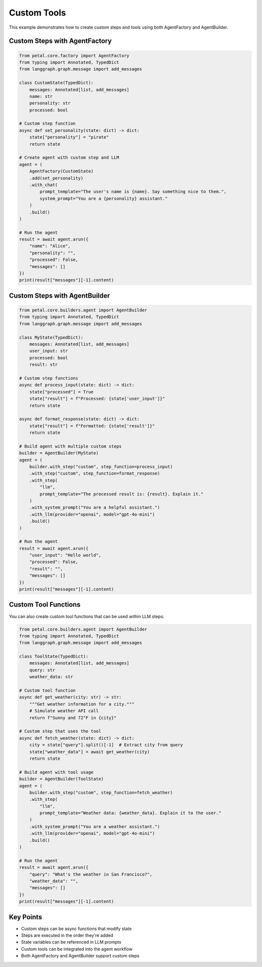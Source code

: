 Custom Tools
===========

This example demonstrates how to create custom steps and tools using both AgentFactory and AgentBuilder.

Custom Steps with AgentFactory
-----------------------------

.. code-block:: python

    from petal.core.factory import AgentFactory
    from typing import Annotated, TypedDict
    from langgraph.graph.message import add_messages

    class CustomState(TypedDict):
        messages: Annotated[list, add_messages]
        name: str
        personality: str
        processed: bool

    # Custom step function
    async def set_personality(state: dict) -> dict:
        state["personality"] = "pirate"
        return state

    # Create agent with custom step and LLM
    agent = (
        AgentFactory(CustomState)
        .add(set_personality)
        .with_chat(
            prompt_template="The user's name is {name}. Say something nice to them.",
            system_prompt="You are a {personality} assistant."
        )
        .build()
    )

    # Run the agent
    result = await agent.arun({
        "name": "Alice",
        "personality": "",
        "processed": False,
        "messages": []
    })
    print(result["messages"][-1].content)

Custom Steps with AgentBuilder
-----------------------------

.. code-block:: python

    from petal.core.builders.agent import AgentBuilder
    from typing import Annotated, TypedDict
    from langgraph.graph.message import add_messages

    class MyState(TypedDict):
        messages: Annotated[list, add_messages]
        user_input: str
        processed: bool
        result: str

    # Custom step functions
    async def process_input(state: dict) -> dict:
        state["processed"] = True
        state["result"] = f"Processed: {state['user_input']}"
        return state

    async def format_response(state: dict) -> dict:
        state["result"] = f"Formatted: {state['result']}"
        return state

    # Build agent with multiple custom steps
    builder = AgentBuilder(MyState)
    agent = (
        builder.with_step("custom", step_function=process_input)
        .with_step("custom", step_function=format_response)
        .with_step(
            "llm",
            prompt_template="The processed result is: {result}. Explain it."
        )
        .with_system_prompt("You are a helpful assistant.")
        .with_llm(provider="openai", model="gpt-4o-mini")
        .build()
    )

    # Run the agent
    result = await agent.arun({
        "user_input": "Hello world",
        "processed": False,
        "result": "",
        "messages": []
    })
    print(result["messages"][-1].content)

Custom Tool Functions
--------------------

You can also create custom tool functions that can be used within LLM steps:

.. code-block:: python

    from petal.core.builders.agent import AgentBuilder
    from typing import Annotated, TypedDict
    from langgraph.graph.message import add_messages

    class ToolState(TypedDict):
        messages: Annotated[list, add_messages]
        query: str
        weather_data: str

    # Custom tool function
    async def get_weather(city: str) -> str:
        """Get weather information for a city."""
        # Simulate weather API call
        return f"Sunny and 72°F in {city}"

    # Custom step that uses the tool
    async def fetch_weather(state: dict) -> dict:
        city = state["query"].split()[-1]  # Extract city from query
        state["weather_data"] = await get_weather(city)
        return state

    # Build agent with tool usage
    builder = AgentBuilder(ToolState)
    agent = (
        builder.with_step("custom", step_function=fetch_weather)
        .with_step(
            "llm",
            prompt_template="Weather data: {weather_data}. Explain it to the user."
        )
        .with_system_prompt("You are a weather assistant.")
        .with_llm(provider="openai", model="gpt-4o-mini")
        .build()
    )

    # Run the agent
    result = await agent.arun({
        "query": "What's the weather in San Francisco?",
        "weather_data": "",
        "messages": []
    })
    print(result["messages"][-1].content)

Key Points
----------

- Custom steps can be async functions that modify state
- Steps are executed in the order they're added
- State variables can be referenced in LLM prompts
- Custom tools can be integrated into the agent workflow
- Both AgentFactory and AgentBuilder support custom steps
